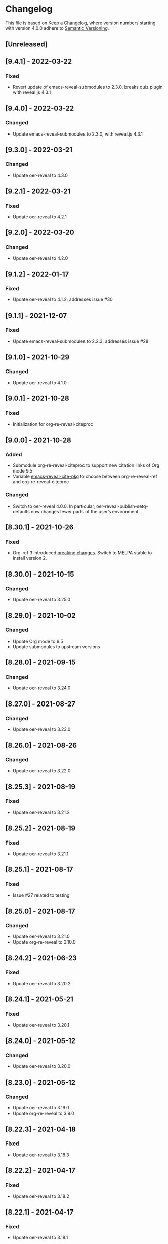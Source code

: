# Local IspellDict: en
# SPDX-License-Identifier: GPL-3.0-or-later
# SPDX-FileCopyrightText: 2020-2022 Jens Lechtenbörger

* Changelog
This file is based on
[[https://keepachangelog.com/en/1.0.0/][Keep a Changelog]],
where version numbers starting with version 4.0.0 adhere to
[[https://semver.org/spec/v2.0.0.html][Semantic Versioning]].

** [Unreleased]

** [9.4.1] - 2022-03-22
*** Fixed
    - Revert update of emacs-reveal-submodules to 2.3.0,
      breaks quiz plugin with reveal.js 4.3.1

** [9.4.0] - 2022-03-22
*** Changed
    - Update emacs-reveal-submodules to 2.3.0, with reveal.js 4.3.1

** [9.3.0] - 2022-03-21
*** Changed
    - Update oer-reveal to 4.3.0

** [9.2.1] - 2022-03-21
*** Fixed
    - Update oer-reveal to 4.2.1

** [9.2.0] - 2022-03-20
*** Changed
    - Update oer-reveal to 4.2.0

** [9.1.2] - 2022-01-17
*** Fixed
    - Update oer-reveal to 4.1.2; addresses issue #30

** [9.1.1] - 2021-12-07
*** Fixed
    - Update emacs-reveal-submodules to 2.2.3; addresses issue #28

** [9.1.0] - 2021-10-29
*** Changed
    - Update oer-reveal to 4.1.0

** [9.0.1] - 2021-10-28
*** Fixed
    - Initialization for org-re-reveal-citeproc

** [9.0.0] - 2021-10-28
*** Added
    - Submodule org-re-reveal-citeproc to support new citation links
      of Org mode 9.5
    - Variable [[file:emacs-reveal.el::(defcustom emacs-reveal-cite-pkg][emacs-reveal-cite-pkg]]
      to choose between org-re-reveal-ref and org-re-reveal-citeproc
*** Changed
    - Switch to oer-reveal 4.0.0.  In particular,
      oer-reveal-publish-setq-defaults now changes fewer parts of the
      user’s environment.

** [8.30.1] - 2021-10-26
*** Fixed
    - Org-ref 3 introduced
      [[https://github.com/jkitchin/org-ref#breaking-changes-in-version-3][breaking changes]].
      Switch to MELPA stable to install version 2.

** [8.30.0] - 2021-10-15
*** Changed
    - Update oer-reveal to 3.25.0

** [8.29.0] - 2021-10-02
*** Changed
    - Update Org mode to 9.5
    - Update submodules to upstream versions

** [8.28.0] - 2021-09-15
*** Changed
    - Update oer-reveal to 3.24.0

** [8.27.0] - 2021-08-27
*** Changed
    - Update oer-reveal to 3.23.0

** [8.26.0] - 2021-08-26
*** Changed
    - Update oer-reveal to 3.22.0

** [8.25.3] - 2021-08-19
*** Fixed
    - Update oer-reveal to 3.21.2

** [8.25.2] - 2021-08-19
*** Fixed
    - Update oer-reveal to 3.21.1

** [8.25.1] - 2021-08-17
*** Fixed
    - Issue #27 related to testing

** [8.25.0] - 2021-08-17
*** Changed
    - Update oer-reveal to 3.21.0
    - Update org-re-reveal to 3.10.0

** [8.24.2] - 2021-06-23
*** Fixed
    - Update oer-reveal to 3.20.2

** [8.24.1] - 2021-05-21
*** Fixed
    - Update oer-reveal to 3.20.1

** [8.24.0] - 2021-05-12
*** Changed
    - Update oer-reveal to 3.20.0

** [8.23.0] - 2021-05-12
*** Changed
    - Update oer-reveal to 3.19.0
    - Update org-re-reveal to 3.9.0

** [8.22.3] - 2021-04-18
*** Fixed
    - Update oer-reveal to 3.18.3

** [8.22.2] - 2021-04-17
*** Fixed
    - Update oer-reveal to 3.18.2

** [8.22.1] - 2021-04-17
*** Fixed
    - Update oer-reveal to 3.18.1

** [8.22.0] - 2021-04-17
*** Changed
    - Update oer-reveal to 3.18.0

** [8.21.2] - 2021-04-05
*** Fixed
    - Update org-re-reveal to 3.8.1

** [8.21.1] - 2021-04-05
*** Fixed
    - Update oer-reveal to 3.17.1

** [8.21.0] - 2021-04-05
*** Changed
    - Update org-re-reveal to 3.8.0

** [8.20.0] - 2021-02-23
*** Changed
    - Update oer-reveal to 3.17.0

** [8.19.1] - 2021-02-23
*** Fixed
    - Update oer-reveal to 3.16.1

** [8.19.0] - 2021-02-21
*** Changed
    - Update oer-reveal to 3.16.0

** [8.18.0] - 2021-01-07
*** Changed
    - Update oer-reveal to 3.15.0

** [8.17.1] - 2021-01-06
*** Fixed
    - Update oer-reveal to 3.14.1

** [8.17.0] - 2021-01-06
*** Changed
    - Update oer-reveal to 3.14.0

** [8.16.1] - 2021-01-01
*** Fixed
    - Fixed download problem in Docker, see:
      https://gitlab.com/oer/emacs-reveal/-/merge_requests/6

** [8.16.0] - 2020-12-31
*** Changed
    - Update org-re-reveal to 3.5.0

** [8.15.0] - 2020-12-07
*** Changed
    - Update oer-reveal to 3.12.0
    - Show URLs for techreports

** [8.14.0] - 2020-12-07
*** Changed
    - Update oer-reveal to 3.11.0

** [8.13.2] - 2020-12-07
*** Fixed
    - Update oer-reveal to 3.10.2

** [8.13.1] - 2020-12-06
*** Fixed
    - Update oer-reveal to 3.10.1

** [8.13.0] - 2020-12-05
*** Changed
    - Update oer-reveal to 3.10.0

** [8.12.0] - 2020-11-22
*** Changed
    - Update oer-reveal to 3.9.0

** [8.11.2] - 2020-11-09
*** Fixed
    - Update oer-reveal to 3.8.2

** [8.11.1] - 2020-11-03
*** Fixed
    - Update oer-reveal to 3.8.1

** [8.11.0] - 2020-10-18
*** Changed
    - Update oer-reveal to 3.8.0

** [8.10.1] - 2020-10-18
*** Fixed
    - Update org-re-reveal to 3.4.2

** [8.10.0] - 2020-10-18
*** Changed
    - Update emacs-reveal-submodules to 2.1.0

** [8.9.0] - 2020-10-18
*** Changed
    - Update org-re-reveal to 3.4.1

** [8.8.0] - 2020-10-02
*** Changed
    - Update oer-reveal to 3.7.0

** [8.7.0] - 2020-10-02
*** Changed
    - Update oer-reveal to 3.6.0
    - Update org-re-reveal to 3.3.0

** [8.6.1] - 2020-09-27
*** Changed
    - Update oer-reveal to 3.5.0
    - Update org-re-reveal to 3.2.2

** [8.5.0] - 2020-09-21
*** Changed
    - Update plantuml to 1.2020.17
    - Update org-ref to master
*** Fixed
    - Remove i element from emacs-reveal-bibliography-entry-format to
      avoid complaints by https://achecker.ca/checker/index.php

** [8.4.0] - 2020-09-21
*** Changed
    - Update Org mode to 9.4
    - Update org-re-reveal to 3.2.1
    - Update oer-reveal to 3.4.0

** [8.3.0] - 2020-08-24
*** Changed
    - Update org-re-reveal to 3.1.1
    - Update oer-reveal to 3.3.0

** [8.2.1] - 2020-08-13
*** Fixed
    - Update oer-reveal to 3.2.1

** [8.2.0] - 2020-08-13
*** Changed
    - Update org-re-reveal to 3.1.0
    - Update oer-reveal to 3.2.0

** [8.1.3] - 2020-08-12
*** Fixed
    - Update oer-reveal to 3.1.3

** [8.1.2] - 2020-08-02
*** Fixed
    - Offer to install org-ref if it is missing when f is present

** [8.1.1] - 2020-07-26
*** Fixed
    - Update oer-reveal to 3.1.1

** [8.1.0] - 2020-07-26
*** Changed
    - Update oer-reveal to 3.1.0

** [8.0.5] - 2020-07-24
*** Fixed
    - Update org-re-reveal to 3.0.4

** [8.0.4] - 2020-07-23
*** Fixed
    - Update org-re-reveal to 3.0.3

** [8.0.3] - 2020-07-05
*** Fixed
    - Update org-re-reveal to 3.0.2

** [8.0.2] - 2020-07-02
*** Fixed
    - Improve Docker build for different versions

** [8.0.1] - 2020-07-01
*** Fixed
    - Update org-re-reveal to 3.0.1

** [8.0.0] - 2020-06-27
*** Changed
    - Update org-re-reveal to 3.0.0, oer-reveal to 3.0.0,
      emacs-reveal-submodules to 2.0.0
      - This adds support for reveal.js 4.0

** [7.12.10] - 2020-07-02
*** Fixed
    - Again try to create ~latest~ image only on ~master~

** [7.12.4] - 2020-07-02
*** Fixed
    - Do not switch branch during Docker build
    - Create ~latest~ image only on ~master~

** [7.12.3] - 2020-07-01
*** Fixed
    - Backport test changes for compatibility with version 8

** [7.12.2] - 2020-07-01
*** Fixed
    - Update org-re-reveal to 3.0.1

** [7.12.1] - 2020-06-23
*** Fixed
    - Update oer-reveal to 2.15.1

** [7.12.0] - 2020-06-11
*** Changed
    - Update oer-reveal to 2.15.0

** [7.11.0] - 2020-06-11
*** Changed
    - Update oer-reveal to 2.14.0
    - Update emacs-reveal-submodules to 1.4.0

** [7.10.0] - 2020-06-10
*** Changed
    - Update oer-reveal to 2.13.0

** [7.9.0] - 2020-05-03
*** Changed
    - Update oer-reveal to 2.12.0

** [7.8.1] - 2020-05-02
*** Fixed
    - Fix reuse lint in [[file:.gitlab-ci.yml]]

** [7.8.0] - 2020-05-02
*** Changed
    - Update oer-reveal to 2.11.0

** [7.7.0] - 2020-04-28
*** Changed
    - Update oer-reveal to 2.10.0

** [7.6.0] - 2020-04-23
*** Changed
    - Update emacs-reveal-submodules to 1.3.0

** [7.5.0] - 2020-04-16
*** Changed
    - Update oer-reveal to 2.9.0

** [7.4.5] - 2020-04-09
*** Fixed
    - Add correct license terms in [[file:LICENSES/CC0-1.0.txt][LICENSES/CC0-1.0.txt]]

** [7.4.4] - 2020-04-09
*** Fixed
    - Add correct license terms in [[file:LICENSES/CC-BY-SA-4.0.txt][LICENSES/CC-BY-SA-4.0.txt]]

** [7.4.3] - 2020-04-07
*** Fixed
    - Update oer-reveal to 2.8.3

** [7.4.2] - 2020-04-06
*** Fixed
    - Update oer-reveal to 2.8.2

** [7.4.1] - 2020-04-02
*** Fixed
    - Update oer-reveal to 2.8.1 and emacs-reveal-submodules 1.2.2

** [7.4.0] - 2020-04-02
*** Changed
    - Update oer-reveal to 2.8.0

** [7.3.2] - 2020-03-25
*** Fixed
    - Update oer-reveal to 2.7.2

** [7.3.1] - 2020-03-24
*** Fixed
    - Really update oer-reveal to 2.7.1

** [7.3.0] - 2020-03-24
*** Changed
    - Update oer-reveal to 2.7.1

** [7.2.0] - 2020-03-24
*** Changed
    - Update oer-reveal to 2.6.0

** [7.1.4] - 2020-03-21
*** Fixed
    - Replace ~error~ with ~message-box~ when ~make setup~ fails to
      allow offline use

** [7.1.3] - 2020-03-19
*** Fixed
    - Update emacs-reveal as documented for ~emacs-reveal-managed-install-p~
      - Adjust target init in Makefile

** [7.1.2] - 2020-03-17
*** Fixed
    - Take more care to avoid mixed Org installations

** [7.1.1] - 2020-03-15
*** Fixed
    - Update reveal.js-coursemod plugin with bug fix

** [7.1.0] - 2020-03-15
*** Added
    - Initialization code to offer installation of ~org-ref~ if it is missing
    - Variables [[file:emacs-reveal.el::(defcustom emacs-reveal-default-bibliography][emacs-reveal-default-bibliography]]
      and [[file:emacs-reveal.el::(defcustom emacs-reveal-bibliography-entry-format][emacs-reveal-bibliography-entry-format]]
*** Changed
    - Initialization code refactored to use new variables

** [7.0.2] - 2020-03-15
*** Fixed
    - CI: Pull image before trying to tag it

** [7.0.1] - 2020-03-15
*** Fixed
    - CI: Build tar file for tags, try to avoid job
      debian-emacs-tex for tags

** [7.0.0] - 2020-03-13
*** Added
    - CI: Build Docker images from subdirectory ~docker~
    - Submodule ~emacs-reveal-submodules~
    - Variable [[file:emacs-reveal.el::(defcustom emacs-reveal-managed-install-p][emacs-reveal-managed-install-p]]
      with functions [[file:emacs-reveal.el::(defun emacs-reveal-setup][emacs-reveal-setup]]
      and [[file:emacs-reveal.el::(defun emacs-reveal-submodules-ok][emacs-reveal-submodules-ok]]
*** Changed
    - Require Emacs version 25.1 (inherited from org-ref),
      oer-reveal 2.5.0, org-re-reveal-ref 1.0.0
    - Const ~emacs-reveal-lisp-packages~ contains paths to Lisp files
      (instead of their directories)
*** Removed
    - Variables ~emacs-reveal-docker-path~ and
      ~emacs-reveal-completion-library~
      - Code in ~emacs-reveal.el~ sets up ~load-path~ automatically now

** Version 6.0.0 did never exist
   - Skipped to avoid confusion with versions of Docker image
     ~emacs-reveal~ under https://gitlab.com/oer/docker

** [5.5.0] - 2020-03-06
*** Added
    - Variable [[file:emacs-reveal.el::(defcustom emacs-reveal-completion-library][emacs-reveal-completion-library]]
      for compatibility with Emacs 24.4.
    - Customization group ~org-export-emacs-reveal~
*** Fixed
    - CI: Upload test artifacts in case of failure
    - Add wait condition to avoid test failures
    - Assigned ~emacs-reveal-docker-path~ to proper customization group

** [5.4.0] - 2020-03-06
*** Changed
    - Update oer-reveal to 2.3.1

** [5.3.1] - 2020-03-01
*** Added
    - CI for tests
*** Changed
    - Update oer-reveal to 2.2.1

** [5.3.0] - 2020-01-24
*** Changed
    - Update oer-reveal to 2.2.0

** [5.2.0] - 2020-01-02
*** Changed
    - Update oer-reveal to 2.1.0

** [5.1.1] - 2020-01-02
*** Changed
    - Update oer-reveal to 2.0.4

** [5.1.0] - 2020-01-02
*** Changed
    - Set up emacs-reveal-docker-path differently.  Try default
      location to set up load-path

** [5.0.4] - 2019-12-31
*** Changed
    - Update oer-reveal to 2.0.3

** [5.0.3] - 2019-12-31
*** Changed
    - Update oer-reveal to 2.0.2

** [5.0.2] - 2019-12-31
*** Changed
    - Update oer-reveal to 2.0.1

** [5.0.1] - 2019-12-31
*** Changed
    - Update org to 9.3.1

** [5.0.0] - 2019-12-31
*** Changed
    - Update oer-reveal to 2.0.0
*** Fixed
    - Set up for REUSE compliance

** [4.4.0] - 2019-12-21
*** Changed
    - Update oer-reveal to 1.15.0

** [4.3.0] - 2019-12-20
*** Added
    - Submodules for Lisp packages org-re-reveal, org-re-reveal-ref,
      oer-reveal, org-mode
      - Removes the need to wait for creation of packages on MELPA
    - Variable emacs-reveal-docker-path
*** Changed
    - Update oer-reveal to 1.14.0

** [4.2.0] - 2019-10-24
*** Added
    - Function [[file:install.el::defun update][update]]

** [4.1.0] - 2019-09-07
*** Changed
    - Require oer-reveal 1.4.0, which defines an export backend
    - Do not call oer-reveal-setup-plugins any longer

** [4.0.0] - 2019-08-21
*** Added
    - Finish paper https://doi.org/10.21105/jose.00050
*** Changed
    - Require oer-reveal 1.0.0

# Remember
# - Change types: Added, Changed, Deprecated, Removed, Fixed, Security
# - Versions: Major.Minor.Patch
#   - Major for incompatible changes
#   - Minor for backwards compatible changes
#   - Patch for backwards compatible bug fixes
# - Might use Ma.Mi.P-alpha < Ma.Mi.P-alpha.1 < Ma.Mi.P-beta
